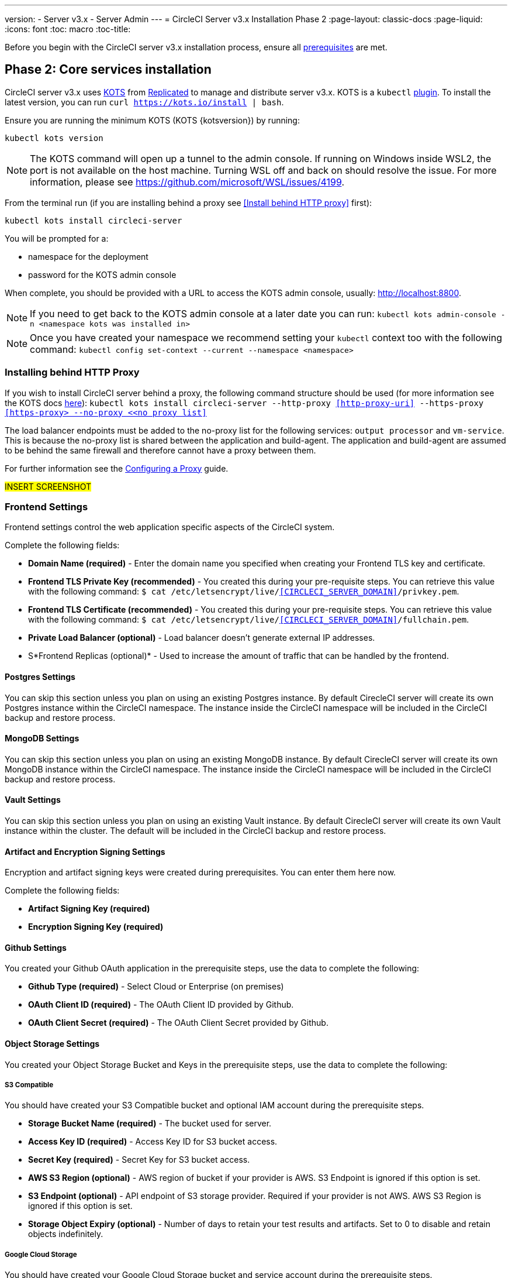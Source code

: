 ---
version:
- Server v3.x
- Server Admin
---
= CircleCI Server v3.x Installation Phase 2
:page-layout: classic-docs
:page-liquid:
:icons: font
:toc: macro
:toc-title:

Before you begin with the CircleCI server v3.x installation process, ensure all xref:server-3-install-prerequisites.adoc[prerequisites] are met.

toc::[]

== Phase 2: Core services installation
CircleCI server v3.x uses https://kots.io[KOTS] from https://www.replicated.com/[Replicated] to manage and
distribute server v3.x. KOTS is a `kubectl` https://kubernetes.io/docs/tasks/extend-kubectl/kubectl-plugins/[plugin].
To install the latest version, you can run `curl https://kots.io/install | bash`.

Ensure you are running the minimum KOTS (KOTS {kotsversion}) by running: 

```
kubectl kots version
```

NOTE: The KOTS command will open up a tunnel to the admin console. If running on Windows inside WSL2, the port is not
available on the host machine. Turning WSL off and back on should resolve the issue. For more information, please see
https://github.com/microsoft/WSL/issues/4199.

From the terminal run (if you are installing behind a proxy see <<Install behind HTTP proxy>> first):

```sh
kubectl kots install circleci-server
```

You will be prompted for a:

* namespace for the deployment
* password for the KOTS admin console

When complete, you should be provided with a URL to access the KOTS admin console, usually: http://localhost:8800.

NOTE: If you need to get back to the KOTS admin console at a later date you can run: `kubectl kots admin-console -n <namespace kots was installed in>`

NOTE: Once you have created your namespace we recommend setting your `kubectl` context too with the following command: `kubectl config set-context --current --namespace <namespace>`

=== Installing behind HTTP Proxy

If you wish to install CircleCI server behind a proxy, the following command structure should be used (for more information see the KOTS docs https://kots.io/kotsadm/installing/online-install/#proxies[here]): `kubectl kots install circleci-server --http-proxy <<http-proxy-uri>> --https-proxy <<https-proxy> --no-proxy <<no proxy list>>`

The load balancer endpoints must be added to the no-proxy list for the following services: `output processor` and `vm-service`. This is because the no-proxy list is shared between the application and build-agent. The application and build-agent are assumed to be behind the same firewall and therefore cannot have a proxy between them. 

For further information see the <<server-3-operator-proxy#,Configuring a Proxy>> guide.

#INSERT SCREENSHOT#

=== Frontend Settings 
Frontend settings control the web application specific aspects of the CircleCI system. 

Complete the following fields: 

* *Domain Name (required)* - Enter the domain name you specified when creating your Frontend TLS key and certificate. 

* *Frontend TLS Private Key (recommended)* - You created this during your pre-requisite steps. You can retrieve this value with the following command: `$ cat /etc/letsencrypt/live/<<CIRCLECI_SERVER_DOMAIN>>/privkey.pem`.

* *Frontend TLS Certificate (recommended)* - You created this during your pre-requisite steps. You can retrieve this value with the following command: `$ cat /etc/letsencrypt/live/<<CIRCLECI_SERVER_DOMAIN>>/fullchain.pem`.

* *Private Load Balancer (optional)* - Load balancer doesn't generate external IP addresses. 

* S*Frontend Replicas (optional)* - Used to increase the amount of traffic that can be handled by the frontend. 


==== Postgres Settings

You can skip this section unless you plan on using an existing Postgres instance. By default CirecleCI server will create its own Postgres instance within the CircleCI namespace. The instance inside the CircleCI namespace will be included in the CircleCI backup and restore process. 

==== MongoDB Settings

You can skip this section unless you plan on using an existing MongoDB instance. By default CirecleCI server will create its own MongoDB instance within the CircleCI namespace. The instance inside the CircleCI namespace will be included in the CircleCI backup and restore process. 

==== Vault Settings

You can skip this section unless you plan on using an existing Vault instance. By default CirecleCI server will create its own Vault  instance within the cluster. The default will be included in the CircleCI backup and restore process. 

==== Artifact and Encryption Signing Settings
Encryption and artifact signing keys were created during prerequisites. You can enter them here now. 

Complete the following fields: 

* *Artifact Signing Key (required)*

* *Encryption Signing Key (required)*

==== Github Settings
You created your Github OAuth application in the prerequisite steps, use the data to complete the following:

* *Github Type (required)* - 
Select Cloud or Enterprise (on premises)

* *OAuth Client ID (required)* - 
The OAuth Client ID provided by Github. 

* *OAuth Client Secret (required)* - 
The OAuth Client Secret provided by Github. 

==== Object Storage Settings

You created your Object Storage Bucket and Keys in the prerequisite steps, use the data to complete the following:

===== S3 Compatible
You should have created your S3 Compatible bucket and optional IAM account during the prerequisite steps. 

* *Storage Bucket Name (required)* -
The bucket used for server.

* *Access Key ID (required)* -
Access Key ID for S3 bucket access.

* *Secret Key (required)* -
Secret Key for S3 bucket access.

* *AWS S3 Region (optional)* -
AWS region of bucket if your provider is AWS. S3 Endpoint is ignored if this option is set.

* *S3 Endpoint (optional)* -
API endpoint of S3 storage provider. Required if your provider is not AWS. AWS S3 Region is ignored if this option is set.

* *Storage Object Expiry (optional)* -
Number of days to retain your test results and artifacts. Set to 0 to disable and retain objects indefinitely.

===== Google Cloud Storage 
You should have created your Google Cloud Storage bucket and service account during the prerequisite steps. 

* *Storage Bucket Name (required)* - 
The bucket used for server.

* *Service Account JSON (required)* - 
A JSON format key of the Service Account to use for bucket access.

* *Storage Object Expiry (optional)* - 
Number of days to retain your test results and artifacts. Set to 0 to disable and retain objects indefinitely.

==== Save and Deploy
Once you have completed the fields detailed above it is time to deploy. The deployment will install the core services and provide you an IP address for the Traefik load balancer. That IP address will be critical in setting up a DNS record and completing the first phase of the installation. 

NOTE: In this first stage we skipped a lot of fields in the config. Not to worry. We will revisit those in the next stages of installation.

==== Create DNS Entry 
Create a DNS entry for your Traefik load balancer, i.e. circleci.your.domain.com and app.circleci.your.domain.com. The DNS entry should align with the DNS names used when creating your TLS certificate and Github OAuth app during the prerequisites steps. All traffic will be routed through this DNS record. 

You will need the IP address of the Traefik load balancer. You can find it with the following terminal command:

----
kubectl get service circleci-server-traefik --namespace=nfish-circleci-server
----

For more information on adding a new DNS record, see the following documentation:

* link:https://cloud.google.com/dns/docs/records#adding_a_record[Managing Records] (GCP)

* link:https://docs.aws.amazon.com/Route53/latest/DeveloperGuide/resource-record-sets-creating.html[Creating records by using the Amazon Route 53 Console] (AWS)

==== Validation

You should now be able to navigate to your CircleCI server installation and log in to the application successfully. Now let’s move on to build services. It may take a while for all your services to be up. You can periodically check by running the following command (you are looking for the “frontend” pod to be status of running and ready should show 1/1): 

----
kubectl get pods -n <<circleci installation namespace>>
----

## What to read next

* https://circleci.com/docs/2.0/server-3-install-hardening-your-cluster[Hardening Your Cluster]
* https://circleci.com/docs/2.0/server-3-install-migration[Server 3.x Migration]